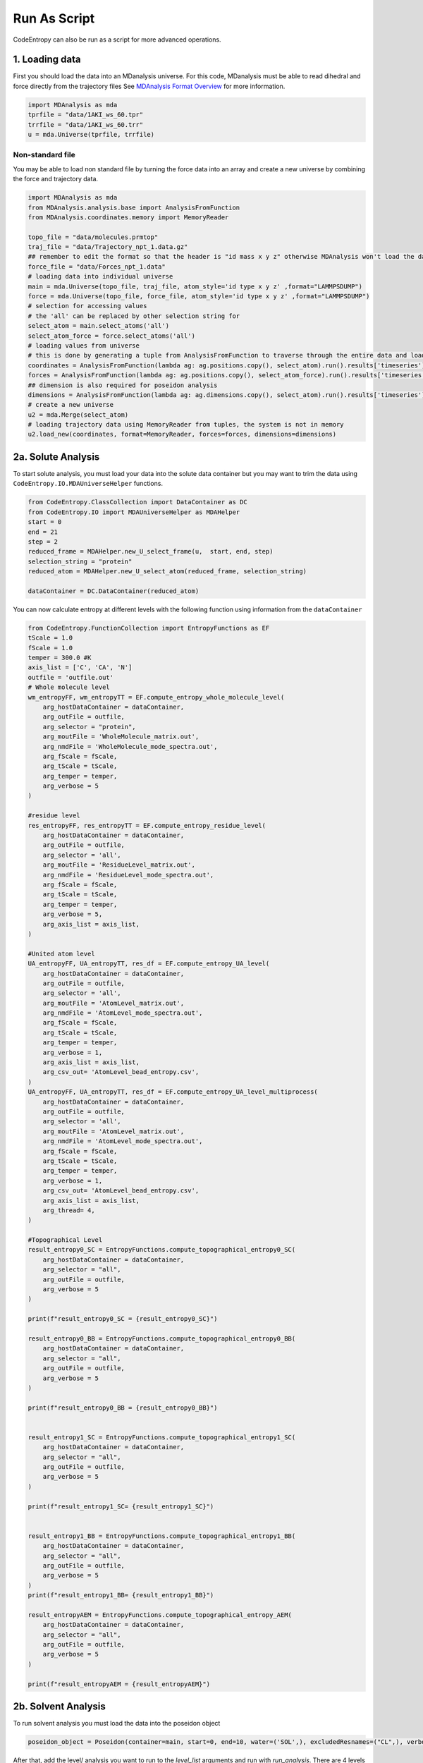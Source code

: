Run As Script
=================
CodeEntropy can also be run as a script for more advanced operations.

.. _load-custom:

1. Loading data
-------------------
First you should load the data into an MDanalysis universe. For this code, MDanalysis must be able to read dihedral and force directly from the trajectory files 
See `MDAnalysis Format Overview <https://userguide.mdanalysis.org/stable/formats/index.html>`_ for more information.

.. code-block:: python

    import MDAnalysis as mda
    tprfile = "data/1AKI_ws_60.tpr"
    trrfile = "data/1AKI_ws_60.trr"
    u = mda.Universe(tprfile, trrfile)


Non-standard file
^^^^^^^^^^^^^^^^^^
You may be able to load non standard file by turning the force data into an array and create a new universe by combining the force and trajectory data.

.. code-block:: python

    import MDAnalysis as mda
    from MDAnalysis.analysis.base import AnalysisFromFunction
    from MDAnalysis.coordinates.memory import MemoryReader

    topo_file = "data/molecules.prmtop"
    traj_file = "data/Trajectory_npt_1.data.gz"
    ## remember to edit the format so that the header is "id mass x y z" otherwise MDAnalysis won't load the data due to checks by LAMMPS parser 
    force_file = "data/Forces_npt_1.data"
    # loading data into individual universe
    main = mda.Universe(topo_file, traj_file, atom_style='id type x y z' ,format="LAMMPSDUMP")
    force = mda.Universe(topo_file, force_file, atom_style='id type x y z' ,format="LAMMPSDUMP")
    # selection for accessing values 
    # the 'all' can be replaced by other selection string for
    select_atom = main.select_atoms('all')
    select_atom_force = force.select_atoms('all')
    # loading values from universe
    # this is done by generating a tuple from AnalysisFromFunction to traverse through the entire data and loading the selected data into a tuple
    coordinates = AnalysisFromFunction(lambda ag: ag.positions.copy(), select_atom).run().results['timeseries']
    forces = AnalysisFromFunction(lambda ag: ag.positions.copy(), select_atom_force).run().results['timeseries']
    ## dimension is also required for poseidon analysis 
    dimensions = AnalysisFromFunction(lambda ag: ag.dimensions.copy(), select_atom).run().results['timeseries']
    # create a new universe 
    u2 = mda.Merge(select_atom)
    # loading trajectory data using MemoryReader from tuples, the system is not in memory
    u2.load_new(coordinates, format=MemoryReader, forces=forces, dimensions=dimensions)    

2a. Solute Analysis
------------------------
To start solute analysis, you must load your data into the solute data container but you may want to trim the data using ``CodeEntropy.IO.MDAUniverseHelper`` functions.

.. code-block:: python

    from CodeEntropy.ClassCollection import DataContainer as DC
    from CodeEntropy.IO import MDAUniverseHelper as MDAHelper
    start = 0
    end = 21
    step = 2
    reduced_frame = MDAHelper.new_U_select_frame(u,  start, end, step)
    selection_string = "protein"
    reduced_atom = MDAHelper.new_U_select_atom(reduced_frame, selection_string)

    dataContainer = DC.DataContainer(reduced_atom)

You can now calculate entropy at different levels with the following function using information from the ``dataContainer``

.. code-block:: python

    from CodeEntropy.FunctionCollection import EntropyFunctions as EF
    tScale = 1.0
    fScale = 1.0
    temper = 300.0 #K
    axis_list = ['C', 'CA', 'N']
    outfile = 'outfile.out'
    # Whole molecule level
    wm_entropyFF, wm_entropyTT = EF.compute_entropy_whole_molecule_level(
        arg_hostDataContainer = dataContainer,
        arg_outFile = outfile,
        arg_selector = "protein", 
        arg_moutFile = 'WholeMolecule_matrix.out',
        arg_nmdFile = 'WholeMolecule_mode_spectra.out',
        arg_fScale = fScale,
        arg_tScale = tScale,
        arg_temper = temper,
        arg_verbose = 5
    )    

    #residue level
    res_entropyFF, res_entropyTT = EF.compute_entropy_residue_level(
        arg_hostDataContainer = dataContainer,
        arg_outFile = outfile,
        arg_selector = 'all', 
        arg_moutFile = 'ResidueLevel_matrix.out',
        arg_nmdFile = 'ResidueLevel_mode_spectra.out',
        arg_fScale = fScale,
        arg_tScale = tScale,
        arg_temper = temper,
        arg_verbose = 5,
        arg_axis_list = axis_list,
    )

    #United atom level
    UA_entropyFF, UA_entropyTT, res_df = EF.compute_entropy_UA_level(
        arg_hostDataContainer = dataContainer,
        arg_outFile = outfile,
        arg_selector = 'all', 
        arg_moutFile = 'AtomLevel_matrix.out',
        arg_nmdFile = 'AtomLevel_mode_spectra.out',
        arg_fScale = fScale,
        arg_tScale = tScale,
        arg_temper = temper,
        arg_verbose = 1,
        arg_axis_list = axis_list,
        arg_csv_out= 'AtomLevel_bead_entropy.csv',
    )
    UA_entropyFF, UA_entropyTT, res_df = EF.compute_entropy_UA_level_multiprocess(
        arg_hostDataContainer = dataContainer,
        arg_outFile = outfile,
        arg_selector = 'all', 
        arg_moutFile = 'AtomLevel_matrix.out',
        arg_nmdFile = 'AtomLevel_mode_spectra.out',
        arg_fScale = fScale,
        arg_tScale = tScale,
        arg_temper = temper,
        arg_verbose = 1,
        arg_csv_out= 'AtomLevel_bead_entropy.csv',
        arg_axis_list = axis_list,
        arg_thread= 4,
    )

    #Topographical Level
    result_entropy0_SC = EntropyFunctions.compute_topographical_entropy0_SC(
        arg_hostDataContainer = dataContainer, 
        arg_selector = "all",
        arg_outFile = outfile, 
        arg_verbose = 5
    )

    print(f"result_entropy0_SC = {result_entropy0_SC}")

    result_entropy0_BB = EntropyFunctions.compute_topographical_entropy0_BB(
        arg_hostDataContainer = dataContainer, 
        arg_selector = "all",
        arg_outFile = outfile, 
        arg_verbose = 5
    ) 

    print(f"result_entropy0_BB = {result_entropy0_BB}")


    result_entropy1_SC = EntropyFunctions.compute_topographical_entropy1_SC(
        arg_hostDataContainer = dataContainer, 
        arg_selector = "all",
        arg_outFile = outfile, 
        arg_verbose = 5
    )

    print(f"result_entropy1_SC= {result_entropy1_SC}")


    result_entropy1_BB = EntropyFunctions.compute_topographical_entropy1_BB(
        arg_hostDataContainer = dataContainer, 
        arg_selector = "all",
        arg_outFile = outfile, 
        arg_verbose = 5
    ) 
    print(f"result_entropy1_BB= {result_entropy1_BB}")

    result_entropyAEM = EntropyFunctions.compute_topographical_entropy_AEM(
        arg_hostDataContainer = dataContainer, 
        arg_selector = "all",
        arg_outFile = outfile, 
        arg_verbose = 5
    )

    print(f"result_entropyAEM = {result_entropyAEM}")

2b. Solvent Analysis
------------------------

To run solvent analysis you must load the data into the poseidon object

.. code-block:: python

    poseidon_object = Poseidon(container=main, start=0, end=10, water=('SOL',), excludedResnames=("CL",), verbose=False)

After that, add the level/ analysis you want to run to the `level_list` arguments and run with `run_analysis`. There are 4 levels ``['moleculeLevel', 'residLevel_resname', 'atomLevel', 'soluteContacts']`` 

.. code-block:: python

    poseidon_object.run_analysis(level_list=['moleculeLevel', 'residLevel_resname', 'atomLevel', 'soluteContacts'], verbose=False)

